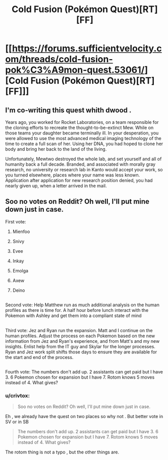 #+TITLE: Cold Fusion (Pokémon Quest)[RT][FF]

* [[https://forums.sufficientvelocity.com/threads/cold-fusion-pok%C3%A9mon-quest.53061/][Cold Fusion (Pokémon Quest)[RT][FF]]]
:PROPERTIES:
:Author: crivtox
:Score: 21
:DateUnix: 1549158336.0
:DateShort: 2019-Feb-03
:END:

** I'm co-writing this quest whith dwood .

Years ago, you worked for Rocket Laboratories, on a team responsible for the cloning efforts to recreate the thought-to-be-extinct Mew. While on those teams your daughter became terminally ill. In your desperation, you were allowed to use the most advanced medical imaging technology of the time to create a full scan of her. Using her DNA, you had hoped to clone her body and bring her back to the land of the living.

Unfortunately, Mewtwo destroyed the whole lab, and set yourself and all of humanity back a full decade. Branded, and associated with morally gray research, no university or research lab in Kanto would accept your work, so you turned elsewhere, places where your name was less known. Application after application for new research position denied, you had nearly given up, when a letter arrived in the mail.
:PROPERTIES:
:Author: crivtox
:Score: 9
:DateUnix: 1549159486.0
:DateShort: 2019-Feb-03
:END:


** Soo no votes on Reddit? Oh well, I'll put mine down just in case.

First vote:

1. Mienfoo

2. Snivy

3. Evee

4. Inkay

5. Emolga

6. Axew

7. Deino

** 
   :PROPERTIES:
   :CUSTOM_ID: section
   :END:
Second vote: Help Matthew run as much additional analysis on the human profiles as there is time for. A half hour before lunch interact with the Pokemon with Ashley and get them into a compliant state of mind

** 
   :PROPERTIES:
   :CUSTOM_ID: section-1
   :END:
Third vote: Jez and Ryan run the expansion. Matt and I continue on the human profiles. Adjust the process on each Pokemon based on the new information from Jez and Ryan's experience, and from Matt's and my new insights. Enlist help from the IT guy and Skylar for the longer processes. Ryan and Jez work split shifts those days to ensure they are available for the start and end of the process.

** 
   :PROPERTIES:
   :CUSTOM_ID: section-2
   :END:
Fourth vote: The numbers don't add up. 2 assistants can get paid but I have 3. 6 Pokemon chosen for expansion but I have 7. Rotom knows 5 moves instead of 4. What gives?
:PROPERTIES:
:Author: MilesSand
:Score: 2
:DateUnix: 1549172631.0
:DateShort: 2019-Feb-03
:END:

*** u/crivtox:
#+begin_quote
  Soo no votes on Reddit? Oh well, I'll put mine down just in case.
#+end_quote

Eh , we already have the quest on two places so why not . But better vote in SV or in SB

#+begin_quote
  The numbers don't add up. 2 assistants can get paid but I have 3. 6 Pokemon chosen for expansion but I have 7. Rotom knows 5 moves instead of 4. What gives?
#+end_quote

The rotom thing is not a typo , but the other things are.
:PROPERTIES:
:Author: crivtox
:Score: 3
:DateUnix: 1549194492.0
:DateShort: 2019-Feb-03
:END:
